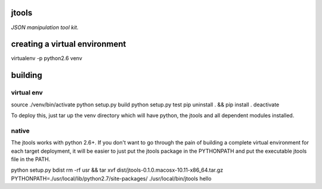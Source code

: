 jtools
======

*JSON manipulation tool kit.*

creating a virtual environment
==============================

virtualenv -p python2.6 venv

building
========

virtual env
-----------
source ./venv/bin/activate
python setup.py build
python setup.py test
pip uninstall . && pip install .
deactivate

To deploy this, just tar up the venv directory which will have python, the jtools and all dependent modules installed.

native
------
The jtools works with python 2.6+.  If you don't want to go through the pain of building a complete virtual environment for each
target deployment, it will be easier to just put the jtools package in the PYTHONPATH and put the executable jtools file in the PATH.

python setup.py bdist
rm -rf usr && tar xvf dist/jtools-0.1.0.macosx-10.11-x86_64.tar.gz
PYTHONPATH=./usr/local/lib/python2.7/site-packages/ ./usr/local/bin/jtools hello
